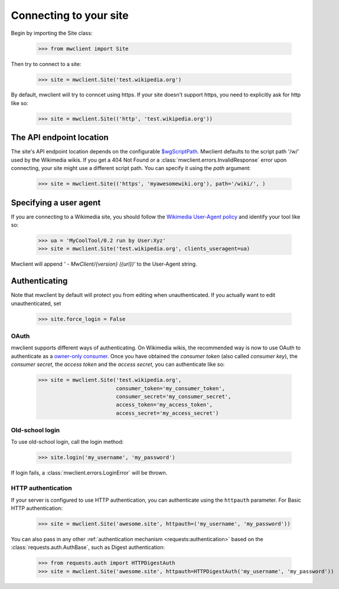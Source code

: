 .. _`connecting`:

Connecting to your site
=======================

Begin by importing the Site class:

    >>> from mwclient import Site

Then try to connect to a site:

    >>> site = mwclient.Site('test.wikipedia.org')

By default, mwclient will try to conncet using https. If your site
doesn't support https, you need to explicitly ask for http like so:

    >>> site = mwclient.Site(('http', 'test.wikipedia.org'))


.. _endpoint:

The API endpoint location
-------------------------

The site's API endpoint location depends on the configurable `$wgScriptPath <https://www.mediawiki.org/wiki/Manual:$wgScriptPath>`_.
Mwclient defaults to the script path '/w/' used by the Wikimedia wikis.
If you get a 404 Not Found or a :class:`mwclient.errors.InvalidResponse` error upon connecting,
your site might use a different script path. You can specify it using the `path` argument:

    >>> site = mwclient.Site(('https', 'myawesomewiki.org'), path='/wiki/', )

.. _user-agent:

Specifying a user agent
-----------------------

If you are connecting to a Wikimedia site, you should follow the
`Wikimedia User-Agent policy <https://meta.wikimedia.org/wiki/User-Agent_policy>`_
and identify your tool like so:

    >>> ua = 'MyCoolTool/0.2 run by User:Xyz'
    >>> site = mwclient.Site('test.wikipedia.org', clients_useragent=ua)

Mwclient will append `' - MwClient/{version} ({url})'` to the User-Agent string.

.. _auth:

Authenticating
--------------

Note that mwclient by default will protect you from editing when unauthenticated.
If you actually want to edit unauthenticated, set

    >>> site.force_login = False

.. _oauth:

OAuth
^^^^^

mwclient supports different ways of authenticating. On Wikimedia
wikis, the recommended way is now to use OAuth to authenticate as a
`owner-only consumer <https://www.mediawiki.org/wiki/OAuth/Owner-only_consumers#Python>`_.
Once you have obtained the *consumer token* (also called *consumer key*), the
*consumer secret*, the *access token* and the *access secret*, you can authenticate
like so:

    >>> site = mwclient.Site('test.wikipedia.org',
                             consumer_token='my_consumer_token',
                             consumer_secret='my_consumer_secret',
                             access_token='my_access_token',
                             access_secret='my_access_secret')

.. _old_login:

Old-school login
^^^^^^^^^^^^^^^^

To use old-school login, call the login method:

    >>> site.login('my_username', 'my_password')

If login fails, a :class:`mwclient.errors.LoginError` will be thrown.

.. _http-auth:

HTTP authentication
^^^^^^^^^^^^^^^^^^^

If your server is configured to use HTTP authentication, you can
authenticate using the ``httpauth`` parameter. For Basic HTTP authentication:

    >>> site = mwclient.Site('awesome.site', httpauth=('my_username', 'my_password'))

You can also pass in any other :ref:`authentication mechanism <requests:authentication>`
based on the :class:`requests.auth.AuthBase`, such as Digest authentication:

	>>> from requests.auth import HTTPDigestAuth
	>>> site = mwclient.Site('awesome.site', httpauth=HTTPDigestAuth('my_username', 'my_password'))

